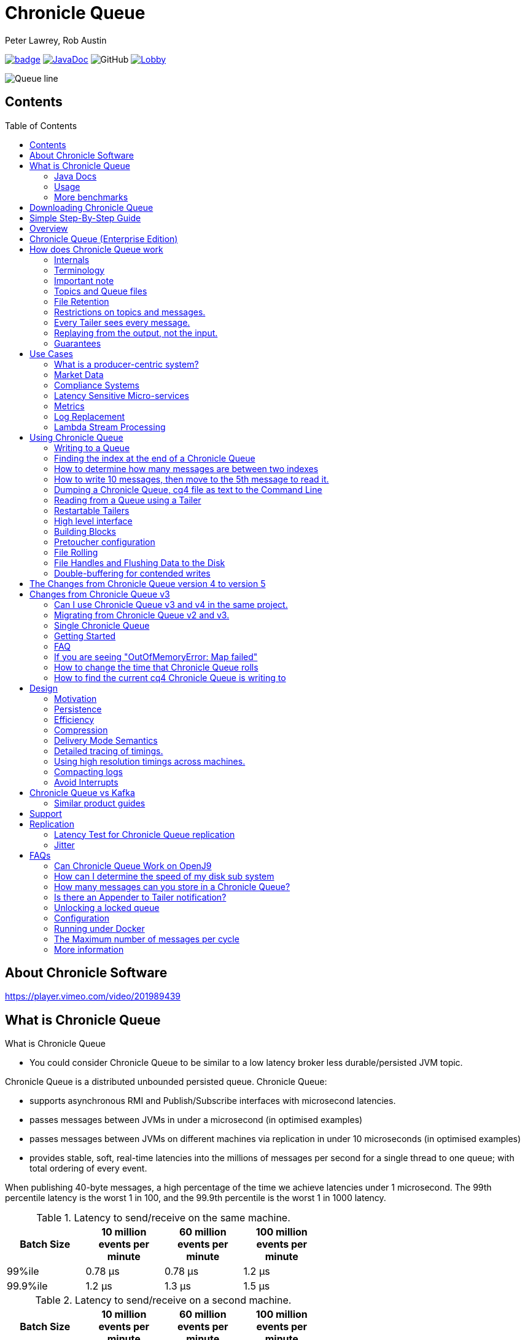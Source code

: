= Chronicle Queue
Peter Lawrey, Rob Austin
:css-signature: demo
:toc: macro

image:https://maven-badges.herokuapp.com/maven-central/net.openhft/chronicle-queue/badge.svg[caption="",link=https://maven-badges.herokuapp.com/maven-central/net.openhft/chronicle-queue]
image:https://javadoc-badge.appspot.com/net.openhft/chronicle-queue.svg?label=javadoc[JavaDoc, link=https://www.javadoc.io/doc/net.openhft/chronicle-queue]
image:https://img.shields.io/github/license/OpenHFT/Chronicle-Queue[GitHub]
image:https://img.shields.io/gitter/room/OpenHFT/Lobby.svg?style=popout[link="https://gitter.im/OpenHFT/Lobby"]
//image:https://javadoc.io/badge2/net.openhft/chronicle-queue/javadoc.svg[link="https://www.javadoc.io/doc/net.openhft/chronicle-queue/latest/index.html"]

image::docs/images/Queue_line.png[]

== Contents

toc::[]

== About Chronicle Software

https://player.vimeo.com/video/201989439

== What is Chronicle Queue

What is Chronicle Queue

* You could consider Chronicle Queue to be similar to a low latency broker less durable/persisted JVM topic.

Chronicle Queue is a distributed unbounded persisted queue.
Chronicle Queue:

* supports asynchronous RMI and Publish/Subscribe interfaces with microsecond latencies.
* passes messages between JVMs in under a microsecond (in optimised examples)
* passes messages between JVMs on different machines via replication in under 10 microseconds (in optimised examples)
* provides stable, soft, real-time latencies into the millions of messages per second for a single thread to one queue; with total ordering of every event.

When publishing 40-byte messages, a high percentage of the time we achieve latencies under 1 microsecond.
The 99th percentile latency is the worst 1 in 100, and the 99.9th percentile is the worst 1 in 1000 latency.

.Latency to send/receive on the same machine.
[width="60%",options="header"]
|=======
| Batch Size | 10 million events per minute | 60 million events per minute | 100 million events per minute
| 99%ile | 0.78 &micro;s | 0.78 &micro;s | 1.2 &micro;s
| 99.9%ile | 1.2 &micro;s | 1.3 &micro;s | 1.5 &micro;s
|=======

.Latency to send/receive on a second machine.
[width="60%",options="header"]
|=======
| Batch Size | 10 million events per minute | 60 million events per minute | 100 million events per minute
| 99%ile | 20 &micro;s | 28 &micro;s | 176 &micro;s
| 99.9%ile | 901 &micro;s | 705 &micro;s | 5,370 &micro;s
|=======

NOTE: 100 million events per minute is sending an event every 660 nanoseconds; replicated and persisted.

IMPORTANT: This performance is not achieved using a *large cluster of machines*.
This is using one thread to publish, and one thread to consume.

===  Java Docs

see https://www.javadoc.io/doc/net.openhft/chronicle-queue/latest/index.html

=== Usage

https://docs.google.com/spreadsheets/u/1/d/e/2PACX-1vTe-ijX-uRMc86pB1r-qPUIDZmzI0drPQtvUiGiU8p6WEq98HHDO47HXfV_dk_q6Tmhr1fq2pLxLkqv/pubhtml[Usage of Chronicle-Queue]

=== More benchmarks

https://vanilla-java.github.io/2016/07/09/Batching-and-Low-Latency.html[Batching and Queue Latency]

<<docs/performance.adoc#,End-to-End latency plots for various message sizes>>

== Downloading Chronicle Queue

Releases are available on Maven Central as:

[source,xml]
----
<dependency>
  <groupId>net.openhft</groupId>
  <artifactId>chronicle-queue</artifactId>
  <version><!--replace with the latest version, see below--></version>
</dependency>
----

Click here to get the http://search.maven.org/#search%7Cga%7C1%7Cg%3A%22net.openhft%22%20AND%20a%3A%22chronicle-queue%22[Latest Version Number]

Snapshots are available on https://oss.sonatype.org

https://github.com/OpenHFT/Chronicle-Queue/releases[Chronicle Queue Release Notes]

== Simple Step-By-Step Guide

see https://github.com/OpenHFT/Chronicle-Queue-Sample

== Overview

Ths project covers the Java version of Chronicle Queue.
Chronicle Queue is a persisted low-latency messaging framework for high performance and critical applications.
A {cpp} version of this project is also available and can be evaluated upon request.
If you are interested in looking at the {cpp} version please contact sales@chronicle.software.

At first glance Chronicle Queue can be seen as simply **another queue implementation**.
However, it has major design choices that should be emphasised.

Using *non-heap storage options* (`RandomAccessFile`), Chronicle Queue provides a processing environment where applications do not suffer from Garbage Collection (GC).
When implementing high-performance and memory-intensive applications (you heard the fancy term "bigdata"?) in Java, one of the biggest problems is garbage collection.

Garbage collection may slow down your critical operations non-deterministically at any time.
In order to avoid non-determinism, and escape from garbage collection delays, off-heap memory solutions are ideal.
The main idea is to manage your memory manually so it does not suffer from garbage collection.
Chronicle Queue behaves like a management interface over off-heap memory so you can build your own solutions over it.

Chronicle Queue uses `RandomAccessFiles` while managing memory and this choice brings lots of possibilities. `RandomAccessFiles` permit non-sequential, or random, access to a file's contents.
To access a file randomly, you open the file, seek a particular location, and read from or write to that file.
RandomAccessFiles can be seen as "large" C-type byte arrays that you can access at any random index "directly" using pointers.
File portions can be used as `ByteBuffers` if the portion is mapped into memory.

This memory mapped file is also used for exceptionally fast interprocess communication (IPC) without affecting your system performance.
There is no garbage collection as everything is done off-heap.

== Chronicle Queue (Enterprise Edition)

Chronicle Queue (Enterprise Edition) is a commercially supported version of our successful open source Chronicle Queue.

The open source documentation is extended by this document to describe the additional features that are available when you are licenced for Enterprise Edition.
These are:

- Encryption of message queues and messages.
For more information see <<docs/encryption.adoc#, Encryption>>.
- TCP/IP Replication between hosts to ensure real-time backup of all your queue data.
For more information see <<docs/replication.adoc#, Replication>>, the <<docs/queue-replication-message-protocol-overview.adoc#, protocol is covered here.>>
- Timezone support for daily queue rollover scheduling.
For more information see <<docs/timezone_rollover.adoc#, Timezone support>>.
- Ring Buffer support to give improved performance at high throughput on slower filesystems.
For more information see <<docs/ring_buffer.adoc#,Ring Buffer>> and also <<docs/performance.adoc#,performance>>.

In addition, you will be fully supported by our technical experts.

For more information on Chronicle Queue (Enterprise Edition), please contact mailto:sales@chronicle.software[sales@chronicle.software].

== How does Chronicle Queue work

=== Internals
Classes that reside in either of the packages 'internal', 'impl', and 'main' (the latter containing various runnable main methods) and
any sub-packages are not a part of the public API and *may become subject to change at any time for any reason*. See the respective `package-info.java` files for details.

=== Terminology

- Messages are grouped by *topics*.
A topic can contain any number of *sub-topics* which are logically stored together under the queue/topic.
- An *appender* is the source of messages.
- A *tailer* is a receiver of messages.
- *Chronicle Queue* is broker-less by default.
You can use *Chronicle Datagrid* to act as a broker for remote access.

NOTE: We deliberately avoid the term *consumer* as messages are not consumed/destroyed by reading.

At a high level:

- *appenders* write to the end of a queue.
There is no way to insert, or delete excerpts.
- *tailers* read the next available message each time they are called.

By using *Chronicle Datagrid*, a Java or C# client can publish to a *queue* to act as a *remote appender*, and you *subscribe* to a queue to act as a *remote tailer*.

=== Important note

Chronicle Queue does *not* support operating off any network file system, be it NFS, AFS, SAN-based storage or anything else.
The reason for this is those file systems do not provide all the required primitives for memory-mapped files Chronicle Queue uses.

If any networking is needed (e.g. to make the data accessible to multiple hosts), the only supported way is Chronicle Queue Replication (Enterprise feature).

=== Topics and Queue files

Each topic is a directory of queues.
There is a file for each roll cycle.
If you have a topic called `mytopic`, the layout could look like this:

[source]
----
mytopic/
    20160710.cq4
    20160711.cq4
    20160712.cq4
    20160713.cq4
----

To copy all the data for a single day (or cycle), you can copy the file for that day on to your development machine for replay testing.

=== File Retention

You can add a `StoreFileListener` to notify you when a file is added, or no longer used.
This can be used to delete files after a period of time.
However, by default, files are retained forever.
Our largest users have over 100 TB of data stored in queues.

The only thing each tailer retains is an index which is composed from:

- a cycle number.
For example, days since epoch, and
- a sequence number within that cycle.
+
In the case of a `DAILY` cycle, the sequence number is 32 bit and the `index = ((long) cycle << 32) | sequenceNumber` providing up to 4 billion entries per day.
if more messages per day are anticipated, the `XLARGE_DAILY` cycle, for example, provides up 4 trillion entries per day using a 48-bit sequence number.
+
Printing the index in hexadecimal is common in our libraries, to make it easier to see these two components.

Appenders and tailers are cheap as they don't even require a TCP connection; they are just a few Java objects.

Rather than partition the queue files across servers, we support each server, storing as much data as you have disk space.
This is much more scalable than being limited to the amount of memory space that you have.
You can buy a redundant pair of 6TB of enterprise disks very much more cheaply than 6TB of memory.

=== Restrictions on topics and messages.

Topics are limited to being strings which can be used as directory names.
Within a topic, you can have sub-topics which can be any data type that can be serialized.
Messages can be any serializable data.

Chronicle Queue supports:

- `Serializable` objects, though this is to be avoided as it is not efficient
- `Externalizable` objects is preferred if you wish to use standard Java APIs.
- `byte[]` and `String`
- `Marshallable`; a self describing message which can be written as YAML, Binary YAML, or JSON.
- `BytesMarshallable` which is low-level binary, or text encoding.

=== Every Tailer sees every message.

An abstraction can be added to filter messages, or assign messages to just one message processor.
However, in general you only need one main tailer for a topic, with possibly, some supporting tailers for monitoring etc.

As Chronicle Queue doesn't partition its topics, you get total ordering of all messages within that topic.
Across topics, there is no guarantee of ordering; if you want to replay deterministically from a system which consumes from multiple topics, we suggest replaying from that system's output.

=== Replaying from the output, not the input.

It is common practice to replay a state machine from its inputs.
To do this, there are two assumptions that you have to make; these are difficult to implement;

- you have either just one input, or you can always determine the order the inputs were consumed,
- you have not changed the software (or all the software is stored in the queue).

You can see from this that if you want to be able to upgrade your system, then you'll want to replay from the output.

Replaying from the output means that;

- you have a record of the order of the inputs that you processed
- you have a record of all the decisions your new system is committed to; even if the new code would have made different decisions.

=== Guarantees

Chronicle Queue provides the following guarantees;

- for each *appender*, messages are written in the order the appender wrote them.
Messages by different appenders are interleaved,
- for each *tailer*, it will see every message for a topic in the same order as every other tailer,
- when replicated, every replica has a copy of every message.

Replication has three modes of operation;

- replicate as soon as possible; < 1 millisecond in as many as 99.9% of cases,
- a tailer will only see messages which have been replicated,
- an appender doesn't return until a replica has acknowledged it has been received.

== Use Cases

Chronicle Queue is most often used for producer-centric systems where you need to retain a lot of data for days or years.

=== What is a producer-centric system?

Most messaging systems are consumer-centric.
Flow control is implemented to avoid the consumer ever getting overloaded; even momentarily.
A common example is a server supporting multiple GUI users.
Those users might be on different machines (OS and hardware), different qualities of network (latency and bandwidth), doing a variety of other things at different times.
For this reason it makes sense for the client consumer to tell the producer when to back off, delaying any data until the consumer is ready to take more data.

Chronicle Queue is a producer-centric solution and does everything possible to never push back on the producer, or tell it to slow down.
This makes it a powerful tool, providing a big buffer between your system, and an upstream producer over which you have little, or no, control.

=== Market Data

Market data publishers don't give you the option to push back on the producer for long; if at all.
A few of our users consume data from CME OPRA. This produces peaks of 10 million events per minute, sent as UDP packets without any retry.
If you miss, or drop a packet, then it is lost.
You have to consume and record those packets as fast as they come to you, with very little buffering in the network adapter.

For market data in particular, real time means in a *few microseconds*; it doesn't mean intra-day (during the day).

Chronicle Queue is fast and efficient, and has been used to increase the speed that data is passed between threads.
In addition, it also keeps a record of every message passed allowing you to significantly reduce the amount of logging that you need to do.

=== Compliance Systems

Compliance Systems are required by more and more systems these days.
Everyone has to have them, but no one wants to be slowed down by them.
By using Chronicle Queue to buffer data between monitored systems and the compliance system, you don't need to worry about the impact of compliance recording for your monitored systems.

Again, Chronicle Queue can support millions of events per-second, per-server, and access data which has been retained for years.

=== Latency Sensitive Micro-services

Chronicle Queue supports low latency IPC (Inter Process Communication) between JVMs on the same machine in the order of magnitude of 1 microsecond; as well as between machines with a typical latency of 10 microseconds for modest throughputs of a few hundred thousands.
Chronicle Queue supports throughputs of millions of events per second, with stable microsecond latencies.

https://vanilla-java.github.io/tag/Microservices/[Articles on the use of Chronicle Queue in Microservices]

=== Metrics

Chronicle Queue can be monitored to obtain latency, throughput, and activity metrics, in real time (that is, within microseconds of the event triggering it).

=== Log Replacement

As Chronicle Queue can be used to build state machines.
All the information about the state of those components can be reproduced externally, without direct access to the components, or to their state.
This significantly reduces the need for additional logging.

However, any logging you do need can be recorded in great detail.
This makes enabling `DEBUG` logging in production practical.
This is because the cost of logging is very low; less than 10 microseconds.
Logs can be replicated centrally for log consolidation.

Chronicle Queue is being used to store 100+ TB of data, which can be replayed from any point in time.

=== Lambda Stream Processing

Non-batching streaming components are highly performant, deterministic, and reproducible.
You can reproduce bugs which only show up after a million events played in a particular order, with accelerated realistic timings.

This makes using Stream Processing attractive for systems which need a high degree of quality outcomes.

== Using Chronicle Queue

Chronicle Queue is designed to be driven from code.You can easily add an interface which suits your needs.

NOTE: Due to fairly low-level operation, Chronicle Queue read/write operations can throw unchecked exceptions.In order to prevent thread death, it might be practical to catch `RuntimeException`s and log/analyze them as appropriate.

=== Writing to a Queue

In Chronicle Queue we refer to the act of writing your data to the Chronicle queue, as storing an excerpt.This data could be made up from any data type, including text, numbers, or serialised blobs.Ultimately, all your data, regardless of what it is, is stored as a series of bytes.

Just before storing your excerpt, Chronicle Queue reserves a 4-byte header.Chronicle Queue writes the length of your data into this header.This way, when Chronicle Queue comes to read your excerpt, it knows how long each blob of data is.We refer to this 4-byte header, along with your excerpt, as a document.So strictly speaking Chronicle Queue can be used to read and write documents.

NOTE:  Within this 4-byte header we also reserve a few bits for a number of internal operations, such as locking, to make Chronicle Queue thread-safe across both processors and threads.
The important thing to note is that because of this, you can’t strictly convert the 4 bytes to an integer to find the length of your data blob.

To write data to a Chronicle-Queue, you must first create an Appender

[source,Java]
----
try (ChronicleQueue queue = ChronicleQueue.singleBuilder(path + "/trades").build()) {
   final ExcerptAppender appender = queue.acquireAppender();
}
----

So, Chronicle Queue uses an *Appender* to write to the queue and a *Tailer* to read from the queue.Unlike other java queuing solutions, messages are not lost when they are read with a Tailer.This is covered in more detail in the section below on "Reading from a Queue".

Chronicle Queue uses the following low-level interface to write the data:

[source,Java]
----
try (final DocumentContext dc = appender.writingDocument()) {
      dc.wire().write().text(“your text data“);
}
----

The close on the try-with-resources, is the point when the length of the data is written to the header.You can also use the `DocumentContext` to find out the index that your data has just been assigned (see below).You can later use this index to move-to/look up this excerpt.Each Chronicle Queue excerpt has a unique index.

[source,Java]
----
try (final DocumentContext dc = appender.writingDocument()) {
    dc.wire().write().text(“your text data“);
    System.out.println("your data was store to index="+ dc.index());
}
----

The high-level methods below such as `writeText()` are convenience methods on calling `appender.writingDocument()`, but both approaches essentially do the same thing.The actual code of `writeText(CharSequence text)` looks like this:

[source,Java]
----
/**
 * @param text to write a message
 */
void writeText(CharSequence text) {
    try (DocumentContext dc = writingDocument()) {
        dc.wire().bytes().append8bit(text);
    }
}
----

So you have a choice of a number of high-level interfaces, down to a low-level API, to raw memory.

This is the highest-level API which hides the fact you are writing to messaging at all.The benefit is that you can swap calls to the interface with a real component, or an interface to a different protocol.

[source,Java]
----
// using the method writer interface.
RiskMonitor riskMonitor = appender.methodWriter(RiskMonitor.class);
final LocalDateTime now = LocalDateTime.now(Clock.systemUTC());
riskMonitor.trade(new TradeDetails(now, "GBPUSD", 1.3095, 10e6, Side.Buy, "peter"));
----

You can write a "self-describing message".Such messages can support schema changes.They are also easier to understand when debugging or diagnosing problems.

[source,Java]
----
// writing a self describing message
appender.writeDocument(w -> w.write("trade").marshallable(
        m -> m.write("timestamp").dateTime(now)
                .write("symbol").text("EURUSD")
                .write("price").float64(1.1101)
                .write("quantity").float64(15e6)
                .write("side").object(Side.class, Side.Sell)
                .write("trader").text("peter")));
----

You can write "raw data" which is self-describing.The types will always be correct; position is the only indication as to the meaning of those values.

[source,Java]
----
// writing just data
appender.writeDocument(w -> w
        .getValueOut().int32(0x123456)
        .getValueOut().int64(0x999000999000L)
        .getValueOut().text("Hello World"));
----

You can write "raw data" which is not self-describing.Your reader must know what this data means, and the types that were used.

[source,Java]
----
// writing raw data
appender.writeBytes(b -> b
        .writeByte((byte) 0x12)
        .writeInt(0x345678)
        .writeLong(0x999000999000L)
        .writeUtf8("Hello World"));
----

Below, the lowest level way to write data is illustrated.You get an address to raw memory and you can write whatever you want.

[source,Java]
----
// Unsafe low level
appender.writeBytes(b -> {
    long address = b.address(b.writePosition());
    Unsafe unsafe = UnsafeMemory.UNSAFE;
    unsafe.putByte(address, (byte) 0x12);
    address += 1;
    unsafe.putInt(address, 0x345678);
    address += 4;
    unsafe.putLong(address, 0x999000999000L);
    address += 8;
    byte[] bytes = "Hello World".getBytes(StandardCharsets.ISO_8859_1);
    unsafe.copyMemory(bytes, Jvm.arrayByteBaseOffset(), null, address, bytes.length);
    b.writeSkip(1 + 4 + 8 + bytes.length);
});
----

You can print the contents of the queue.You can see the first two, and last two messages store the same data.

[source,Java]
----
// dump the content of the queue
System.out.println(queue.dump());
----

prints:

[source,Yaml]
----
# position: 262568, header: 0
--- !!data #binary
trade: {
  timestamp: 2016-07-17T15:18:41.141,
  symbol: GBPUSD,
  price: 1.3095,
  quantity: 10000000.0,
  side: Buy,
  trader: peter
}
# position: 262684, header: 1
--- !!data #binary
trade: {
  timestamp: 2016-07-17T15:18:41.141,
  symbol: EURUSD,
  price: 1.1101,
  quantity: 15000000.0,
  side: Sell,
  trader: peter
}
# position: 262800, header: 2
--- !!data #binary
!int 1193046
168843764404224
Hello World
# position: 262830, header: 3
--- !!data #binary
000402b0       12 78 56 34 00 00  90 99 00 90 99 00 00 0B   ·xV4·· ········
000402c0 48 65 6C 6C 6F 20 57 6F  72 6C 64                Hello Wo rld
# position: 262859, header: 4
--- !!data #binary
000402c0                                               12                 ·
000402d0 78 56 34 00 00 90 99 00  90 99 00 00 0B 48 65 6C xV4····· ·····Hel
000402e0 6C 6F 20 57 6F 72 6C 64                          lo World
----

=== Finding the index at the end of a Chronicle Queue

Chronicle Queue appenders are thread-local.
In fact when you ask for:

```
final ExcerptAppender appender = queue.acquireAppender();
```

the `acquireAppender()` uses a thread-local pool to give you an appender which will be reused to reduce object creation.

As such, the method call to:

```
long index = appender.lastIndexAppended();
```

will only give you the last index appended by this appender; not the last index appended by any appender.

If you wish to find the index of the last record written to the queue, then you have to call:

```
queue.lastIndex()
```
Which will return the index of the last excerpt present in the queue (or -1 for an empty queue). Note that if the queue is
being written to concurrently it's possible the value may be an under-estimate, as subsequent entries may have been written
even before it was returned.

=== How to determine how many messages are between two indexes

to count the number of messages between two indexes you can use:

```
((SingleChronicleQueue)queue).countExcerpts(<firstIndex>,<lastIndex>);
```

NOTE: You should avoid calling this method on latency sensitive code, because if the indexes are in different cycles this method may have to access the .cq4 files from the file system.

for more information on this see :

```
net.openhft.chronicle.queue.impl.single.SingleChronicleQueue.countExcerpts
```

=== How to write 10 messages, then move to the 5th message to read it.

```
@Test
public void read5thMessageTest() {
    try (final ChronicleQueue queue = singleBuilder(getTmpDir()).build()) {

        final ExcerptAppender appender = queue.acquireAppender();

        int i = 0;
        for (int j = 0; j < 10; j++) {

            try (DocumentContext dc = appender.writingDocument()) {
                dc.wire().write("hello").text("world " + (i++));
                long indexWritten = dc.index();
            }
        }

        // get the current cycle
        int cycle;
        final ExcerptTailer tailer = queue.createTailer();
        try (DocumentContext documentContext = tailer.readingDocument()) {
            long index = documentContext.index();
            cycle = queue.rollCycle().toCycle(index);
        }

        long index = queue.rollCycle().toIndex(cycle, 5);
        tailer.moveToIndex(index);
        try (DocumentContext dc = tailer.readingDocument()) {
            System.out.println(dc.wire().read("hello").text());
        }
 }
}
```

=== Dumping a Chronicle Queue, cq4 file as text to the Command Line

Chronicle Queue stores its data in binary format, with a file extension of `cq4`:

```
\�@πheader∂SCQStoreÇE��»wireType∂WireTypeÊBINARYÕwritePositionèèèèß��������ƒroll∂SCQSRollÇ*���∆length¶ÄÓ6�∆format
ÎyyyyMMdd-HH≈epoch¶ÄÓ6�»indexing∂SCQSIndexingÇN��� indexCount•�ÃindexSpacingÀindex2Indexé����ß��������…lastIndexé�
���ß��������ﬂlastAcknowledgedIndexReplicatedé�����ßˇˇˇˇˇˇˇˇ»recovery∂TimedStoreRecoveryÇ���…timeStampèèèß����������������������������������������������������������������������������������������������������������������������������������������������������������������������������������������������������������������������������������������������������������������������������������������������������������������������������������������������������������������������������������������������������������������������������������������������������������������������������������������������������������������������������������������������������������������������������������������������������������������������������������������������������������������������������������������������������������������������������������������������������������������������������������������������������������������������������������������������������������������������������������������������������������������������������������������������������
```

This can often be a bit difficult to read, so it is better to dump the `cq4` files as text.
This can also help you fix your production issues, as it gives you the visibility as to what has been stored in the queue, and in what order.

The example below shows how to read a `cq4` file from the command line:

You have to use the `chronicle-queue.jar`, from any version 4.5.3 or later, and set up the dependent files in the class path.
To find out which version of jars to include please refer to the `chronicle-bom`.

Once you have the dependent jars on the class path (like below):

```
$ ls -ltr
total 9920
-rw-r--r--  1 robaustin  staff   112557 28 Jul 14:52 chronicle-queue-4.5.5.jar
-rw-r--r--  1 robaustin  staff   209268 28 Jul 14:53 chronicle-bytes-1.7.3.jar
-rw-r--r--  1 robaustin  staff   136434 28 Jul 14:56 chronicle-core-1.7.3.jar
-rw-r--r--  1 robaustin  staff    33562 28 Jul 15:03 slf4j-api-1.7.14.jar
-rw-r--r--  1 robaustin  staff   324302 28 Jul 15:04 chronicle-wire-1.7.5.jar
-rw-r--r--  1 robaustin  staff    35112 28 Jul 15:05 chronicle-threads-1.7.2.jar
-rw-r--r--  1 robaustin  staff  4198400 28 Jul 15:05 19700101-02.cq4
```

you can run, from the command line

```
$ java -cp chronicle-queue-4.5.5.jar net.openhft.chronicle.queue.DumpQueueMain 19700101-02.cq4
```

this will dump the `19700101-02.cq4` file out as text, as shown below:

alternively if you have a project pom file that includes the Chronicle-Queue artifact, you can run:

$mvn exec:java -Dexec.mainClass="net.openhft.chronicle.queue.DumpQueueMain" -Dexec.args="myqueue"

NOTE: the `myqueue` is the directory containing your .cq4 files

[source,Yaml]
----
!!meta-data #binary
header: !SCQStore {
  wireType: !WireType BINARY,
  writePosition: 0,
  roll: !SCQSRoll {
    length: !int 3600000,
    format: yyyyMMdd-HH,
    epoch: !int 3600000
  },
  indexing: !SCQSIndexing {
    indexCount: !short 4096,
    indexSpacing: 4,
    index2Index: 0,
    lastIndex: 0
  },
  lastAcknowledgedIndexReplicated: -1,
  recovery: !TimedStoreRecovery {
    timeStamp: 0
  }
}

...
# 4198044 bytes remaining

----

NOTE: The example above does not show any user data, because no user data was written to this example file.

==== ChronicleReaderMain

Another tool for logging the contents of the chronicle queue is the ChronicleReaderMain.java ( this is in the Chronicle Queue project )

This offers options such as tailing the queue ( rather like $tail -f ) using the '-f' option.

----
usage: ChronicleReaderMain
 -d <directory>       Directory containing chronicle queue files
 -e <exclude-regex>   Do not display records containing this regular
                      expression
 -f                   Tail behaviour - wait for new records to arrive
 -h                   Print this help and exit
 -i <include-regex>   Display records containing this regular expression
 -l                   Squash each output message into a single line
 -m <max-history>     Show this many records from the end of the data set
 -n <from-index>      Start reading from this index (e.g. 0x123ABE)
 -r <interface>       Use when reading from a queue generated using a MethodWriter
 -s                   Display index
 -w <wire-type>       Control output i.e. JSON
----

If you specify the classes in the example above on the class path, or create an Uber Jar using a shade plugin

you can then run the *ChronicleReaderMain* from the command line via

----
java -cp "$UBER_JAR" net.openhft.chronicle.queue.ChronicleReaderMain "$@“

----

to create a uber jar, with the shade plugin from maven:

[source,xml]
----
 <build>
    <plugins>
        <plugin>
            <groupId>org.apache.maven.plugins</groupId>
            <artifactId>maven-shade-plugin</artifactId>
            <version>3.1.1</version>
            <executions>
                <execution>
                    <phase>package</phase>
                    <goals>
                        <goal>shade</goal>
                    </goals>
                    <configuration>
                        <filters>
                            <filter>
                                <artifact>*:*</artifact>
                                <includes>
                                    <include>net/openhft/**</include>
                                    <include>software/chronicle/**</include>
                                </includes>
                            </filter>
                        </filters>
                    </configuration>
                </execution>
            </executions>
        </plugin>
    </plugins>
</build>

----

=== Reading from a Queue using a Tailer

Reading the queue follows the same pattern as writing, except there is a possibility there is not a message when you attempt to read it.

.Start Reading
[source,Java]
----
try (ChronicleQueue queue = ChronicleQueue.singleBuilder(path + "/trades").build()) {
   final ExcerptTailer tailer = queue.createTailer();
}
----

You can turn each message into a method call based on the content of the message, and have Chronicle Queue automatically deserialise the method arguments.Calling `reader.readOne()` will automatically skip over (filter out) any messages that do not match your method reader.

[source,Java]
----
// reading using method calls
RiskMonitor monitor = System.out::println;
MethodReader reader = tailer.methodReader(monitor);
// read one message
assertTrue(reader.readOne());
----

You can decode the message yourself.

NOTE: The names, type, and order of the fields doesn't have to match.

[source,Java]
----
assertTrue(tailer.readDocument(w -> w.read("trade").marshallable(
        m -> {
            LocalDateTime timestamp = m.read("timestamp").dateTime();
            String symbol = m.read("symbol").text();
            double price = m.read("price").float64();
            double quantity = m.read("quantity").float64();
            Side side = m.read("side").object(Side.class);
            String trader = m.read("trader").text();
            // do something with values.
        })));
----

You can read self-describing data values.This will check the types are correct, and convert as required.

[source,Java]
----
assertTrue(tailer.readDocument(w -> {
    ValueIn in = w.getValueIn();
    int num = in.int32();
    long num2 = in.int64();
    String text = in.text();
    // do something with values
}));
----

You can read raw data as primitives and strings.

[source,Java]
----
assertTrue(tailer.readBytes(in -> {
    int code = in.readByte();
    int num = in.readInt();
    long num2 = in.readLong();
    String text = in.readUtf8();
    assertEquals("Hello World", text);
    // do something with values
}));
----

or, you can get the underlying memory address and access the native memory.

[source,Java]
----
assertTrue(tailer.readBytes(b -> {
    long address = b.address(b.readPosition());
    Unsafe unsafe = UnsafeMemory.UNSAFE;
    int code = unsafe.getByte(address);
    address++;
    int num = unsafe.getInt(address);
    address += 4;
    long num2 = unsafe.getLong(address);
    address += 8;
    int length = unsafe.getByte(address);
    address++;
    byte[] bytes = new byte[length];
    unsafe.copyMemory(null, address, bytes, Jvm.arrayByteBaseOffset(), bytes.length);
    String text = new String(bytes, StandardCharsets.UTF_8);
    assertEquals("Hello World", text);
    // do something with values
}));

----

==== Tailers and File Handlers Clean up

Chronicle queue tailers may create file handlers, the file handlers are cleaned up whenever the associated chronicle queue's `close()` method is invoked or whenever the Jvm runs a Garbage Collection.
If you are writing your code not have GC pauses and you explicitly want to clean up the file handlers, you can call the following:

```java
((StoreTailer)tailer).releaseResources()
```

==== `ExcerptTailer.toEnd()`

In some applications, it may be necessary to start reading from the end of the queue (e.g. in a restart scenario).
For this use-case, `ExcerptTailer` provides the `toEnd()`
method.

When the tailer direction is `FORWARD` (by default, or as set by the `ExcerptTailer.direction`
method), then calling `toEnd()` will place the tailer just *after* the last existing record in the queue.
In this case, the tailer is now ready for reading any new records appended to the queue.
Until any new messages are appended to the queue, there will be no new `DocumentContext`
available for reading:

[source,java]
....
// this will be false until new messages are appended to the queue
boolean messageAvailable = tailer.toEnd().readingDocument().isPresent();
....

If it is necessary to read backwards through the queue from the end, then the tailer can be set to read backwards:

[source,java]
....
ExcerptTailer tailer = queue.createTailer();
tailer.direction(TailerDirection.BACKWARD).toEnd();
....

When reading backwards, then the `toEnd()` method will move the tailer to the last record in the queue.
If the queue is not empty, then there will be a
`DocumentContext` available for reading:

[source,java]
....
// this will be true if there is at least one message in the queue
boolean messageAvailable = tailer.toEnd().direction(TailerDirection.BACKWARD).
        readingDocument().isPresent();
....

=== Restartable Tailers

It can be useful to have a tailer which continues from where it was up to on restart of the application.

[source,Java]
----
try (ChronicleQueue cq = SingleChronicleQueueBuilder.binary(tmp).build()) {
    ExcerptTailer atailer = cq.createTailer("a");
    assertEquals("test 0", atailer.readText());
    assertEquals("test 1", atailer.readText());
    assertEquals("test 2", atailer.readText()); // <1>

    ExcerptTailer btailer = cq.createTailer("b");
    assertEquals("test 0", btailer.readText()); // <3>
}

try (ChronicleQueue cq = SingleChronicleQueueBuilder.binary(tmp).build()) {
    ExcerptTailer atailer = cq.createTailer("a");
    assertEquals("test 3", atailer.readText()); // <2>
    assertEquals("test 4", atailer.readText());
    assertEquals("test 5", atailer.readText());

    ExcerptTailer btailer = cq.createTailer("b");
    assertEquals("test 1", btailer.readText()); // <4>
}
----
<1> Tailer "a" last reads message 2
<2> Tailer "a" next reads message 3
<3> Tailer "b" last reads message 0
<4> Tailer "b" next reads message 1

This is from the `RestartableTailerTest` where there are two tailers, each with a unique name.
These tailers store their index within the Queue itself and this index is maintained as the tailer uses `toStart()`, `toEnd()`, `moveToIndex()` or reads a message.

NOTE: The `direction()` is not preserved across restarts, only the next index to be read.

NOTE: The index of a tailer is only progressed when the `DocumentContext.close()` is called.
If this is prevented by an error, the same message will be read on each restart.

=== High level interface

Chronicle v4.4+ supports the use of proxies to send and consume messages.
You start by defining an asynchronous `interface`, where all methods have:

- arguments which are only inputs
- no return value or exceptions expected.

.A simple asynchronous interface
[source,Java]
----
import net.openhft.chronicle.wire.SelfDescribingMarshallable;
interface MessageListener {
    void method1(Message1 message);

    void method2(Message2 message);
}

static class Message1 extends SelfDescribingMarshallable {
    String text;

    public Message1(String text) {
        this.text = text;
    }
}

static class Message2 extends SelfDescribingMarshallable {
    long number;

    public Message2(long number) {
        this.number = number;
    }
}
----

To write to the queue you can call a proxy which implements this interface.

[source,Java]
----
SingleChronicleQueue queue1 = ChronicleQueue.singleBuilder(path).build();

MessageListener writer1 = queue1.acquireAppender().methodWriter(MessageListener.class);

// call method on the interface to send messages
writer1.method1(new Message1("hello"));
writer1.method2(new Message2(234));
----

These calls produce messages which can be dumped as follows.

[source,yaml]
----
# position: 262568, header: 0
--- !!data #binary
method1: {
  text: hello
}
# position: 262597, header: 1
--- !!data #binary
method2: {
  number: !int 234
}
----

To read the messages, you can provide a reader which calls your implementation with the same calls that you made.

[source,Java]
----
// a proxy which print each method called on it
MessageListener processor = ObjectUtils.printAll(MessageListener.class)
// a queue reader which turns messages into method calls.
MethodReader reader1 = queue1.createTailer().methodReader(processor);

assertTrue(reader1.readOne());
assertTrue(reader1.readOne());
assertFalse(reader1.readOne());
----

Running this example prints:

[source]
----
method1 [!Message1 {
  text: hello
}
]
method2 [!Message2 {
  number: 234
}
]
----

* For more details see, https://vanilla-java.github.io/2016/03/24/Microservices-in-the-Chronicle-world-Part-2.html[Using Method Reader/Writers] and https://github.com/OpenHFT/Chronicle-Queue/blob/master/src/test/java/net/openhft/chronicle/queue/MessageReaderWriterTest.java[MessageReaderWriterTest]

=== Building Blocks

Chronicle has three main concepts:

- *Tailer*.
Sequential and random reads, forwards and backwards
+
A Tailer is an excerpt optimized for sequential reads.
- *Appender*.
Sequential writes, append to the end only
+
An Appender is something like an iterator in Chronicle environment.
You add data appending the current chronicle.
- *Excerpt*.
Excerpt is the main data container in a Chronicle queue.
+
Each Chronicle queue is composed of excerpts.
Putting data to a Chronicle queue means starting a new excerpt, writing data into it, and finishing the excerpt at the end.

=== Pretoucher configuration

`Pretoucher` is a class designed to be called from a long-lived thread. The purpose of the Pretoucher
is to accelerate writing in a queue. Upon invocation of the `execute()` method, this object will pre-touch
pages in the queue's underlying store file, so that they are resident in the page-cache (i.e. loaded from
storage) before they are required by appenders to the queue. Resources held by this object will be released when the underlying
queue is closed. Alternatively, the `shutdown()` method can be called to close the supplied queue and
release any other resources. Invocation of the `execute()` method after `shutdown()` has been called will
cause an `IllegalStateException` to be thrown.

The Pretoucher's configuration parameters (set via the system properties) are as follows:

- `SingleChronicleQueueExcerpts.earlyAcquireNextCycle` (defaults to false): Causes the Pretoucher to create the next cycle file while the queue
is still writing to the current one in order to mitigate the impact of stalls in the OS when creating new files.

*Note:* `earlyAcquireNextCycle` is off by default and if it is going to be turned on, you should very carefully
stress test before and after turning it on. Basically what you experience is related to your system.

- `SingleChronicleQueueExcerpts.pretoucherPrerollTimeMs` (defaults to 2,000 milliseconds) The pretoucher will create new cycle files
this amount of time in advanced of them being written to. Effectively moves the Pretoucher's notion
of which cycle is "current" into the future by `pretoucherPrerollTimeMs`.

- `SingleChronicleQueueExcerpts.dontWrite` (defaults to false): Tells the Pretoucher to never create cycle files that do not already
exist. As opposed to the default behaviour where if the Pretoucher runs inside a cycle where no excerpts
have been written, it will create the "current" cycle file. Obviously enabling this will prevent
`earlyAcquireNextCycle` from working.

The Pretoucher's constructor takes the following parameter:

- `queue`: The queue that this Pretoucher is assigned to.

=== File Rolling

Chronicle Queue is designed to roll its files depending on the roll cycle chosen when queue is created (see https://github.com/OpenHFT/Chronicle-Queue/blob/master/src/main/java/net/openhft/chronicle/queue/RollCycles.java[RollCycles]).
When the roll cycle reaches the point it should roll, appender will atomically writes `EOF` mark at the end of current file to indicate that no other appender should write to this file and no tailer should read further, and instead everyone should use new file.

If the process was shutdown, and restarted later when the roll cycle should be using a new file, an appender will try to locate old files and write an `EOF` mark in them to help tailers reading them.
However, tailers are robust enough to understand that the `EOF` mark should be present in the file from previous roll cycle even if it's not written, after a certain timeout.

=== File Handles and Flushing Data to the Disk

As mentioned previously Chronicle Queue stores its data off-heap in a ‘.cq4’ file.
So whenever you wish to append data to this file or read data into this file, chronicle queue will create a file handle .

Typically, Chronicle Queue will create a new ‘.cq4’ file every day.
However, this could be changed so that you can create a new file every hour, every minute or even every second.

If we create a queue file every second, we would refer to this as SECONDLY rolling.
Of course, creating a new file every second is a little extreme, but it's a good way to illustrate my following point.
When using secondly rolling, If you had written 10 seconds worth of data and then you wish to read this data, chronicle would have to scan across 10 files.
To reduce the creation of the file handles, chronicle queue cashes them lazily and when it comes to writing data to the queue files, care-full consideration must be taken when closing the files, because on most OS’s a close of the file, will force any data that has been appended to the file, to be flushed to disk, and if we are not careful this could stall your application.

=== Double-buffering for contended writes

Normally, all writes to the queue will be serialized based on the write lock acquisition.
Each time `ExcerptAppender#writingDocument()`
is called, appender tries to acquire the write lock on the queue, and if it fails to do so it blocks until write lock is unlocked, and in turn locks the queue for itself.

When double-buffering is enabled, if appender sees that the write lock is acquired upon call to `ExcerptAppender#writingDocument()` call, it returns immediately with a context pointing to the secondary buffer, and essentially defers lock acquisition until the context.close() is called (normally with try-with-resources pattern it is at the end of the try block), allowing user to go ahead writing data, and then essentially doing memcpy on the serialized data (thus reducing cost of serialization).

NOTE: During a write that is buffered, `DocumentContext.index()` will throw an `IndexNotAvailableException`. This is because it is impossible to know the index until the buffer is written back to the queue, which only happens when the `DocumentContext` is closed.

This is only useful if (majority of) the objects being written to the queue are big enough AND their marshalling is not straight-forward (e.g. BytesMarshallable's marshalling is very efficient and quick and hence double-buffering will only slow things down), and if there's a heavy contention on writes (e.g. 2 or more threads writing a lot of data to the queue at a very high rate).
Below are the benchmark results for various data sizes at the frequency of 10 KHz for a cumbersome message (see `net.openhft.chronicle.queue.bench.QueueContendedWritesJLBHBenchmark`), YMMV - always do your own benchmarks:

* 1 KB
** Double-buffer disabled:
+
----
-------------------------------- SUMMARY (Concurrent) ------------------------------------------------------------
Percentile   run1         run2         run3      % Variation
50:            90.40        90.59        91.17         0.42
90:           179.52       180.29        97.50        36.14
99:           187.33       186.69       186.82         0.05
99.7:         213.57       198.72       217.28         5.86
worst:      82345.98     73039.87     55820.29        17.06
------------------------------------------------------------------------------------------------------------------
-------------------------------- SUMMARY (Concurrent2) -----------------------------------------------------------
Percentile   run1         run2         run3      % Variation
50:           179.14       179.26       180.93         0.62
90:           183.49       183.36       185.92         0.92
99:           192.19       190.02       215.49         8.20
99.7:         240.70       228.16       258.88         8.24
worst:      82477.06     45891.58     28172.29        29.54
------------------------------------------------------------------------------------------------------------------
----

** Double-buffer enabled:
+
----
-------------------------------- SUMMARY (Concurrent) ------------------------------------------------------------
Percentile   run1         run2         run3      % Variation
50:            86.05        85.60        86.24         0.50
90:           170.18       169.79       170.30         0.20
99:           176.83       176.58       177.09         0.19
99.7:         183.36       185.92       183.49         0.88
worst:      68911.10     28368.90     28860.42         1.14
------------------------------------------------------------------------------------------------------------------
-------------------------------- SUMMARY (Concurrent2) -----------------------------------------------------------
Percentile   run1         run2         run3      % Variation
50:            86.24        85.98        86.11         0.10
90:            89.89        89.44        89.63         0.14
99:           169.66       169.79       170.05         0.10
99.7:         175.42       176.32       176.45         0.05
worst:      69042.18     28368.90     28876.80         1.18
------------------------------------------------------------------------------------------------------------------
----

* 4 KB
** Double-buffer disabled:
+
----
-------------------------------- SUMMARY (Concurrent) ------------------------------------------------------------
Percentile   run1         run2         run3      % Variation
50:           691.46       699.65       701.18         0.15
90:           717.57       722.69       721.15         0.14
99:           752.90       748.29       748.29         0.00
99.7:        1872.38      1743.36      1780.22         1.39
worst:      39731.20     43171.84     88834.05        41.35
------------------------------------------------------------------------------------------------------------------
-------------------------------- SUMMARY (Concurrent2) -----------------------------------------------------------
Percentile   run1         run2         run3      % Variation
50:           350.59       353.66       353.41         0.05
90:           691.46       701.18       697.60         0.34
99:           732.42       733.95       729.34         0.42
99.7:        1377.79      1279.49      1302.02         1.16
worst:      35504.13     42778.62     87130.11        40.87
------------------------------------------------------------------------------------------------------------------
----

** Double-buffer enabled:
+
----
-------------------------------- SUMMARY (Concurrent) ------------------------------------------------------------
Percentile   run1         run2         run3      % Variation
50:           342.40       344.96       344.45         0.10
90:           357.25       360.32       359.04         0.24
99:           688.38       691.97       691.46         0.05
99.7:        1376.77      1480.19      1383.94         4.43
worst:      71532.54      2391.04      2491.39         2.72
------------------------------------------------------------------------------------------------------------------
-------------------------------- SUMMARY (Concurrent2) -----------------------------------------------------------
Percentile   run1         run2         run3      % Variation
50:           343.68       345.47       346.24         0.15
90:           360.06       362.11       363.14         0.19
99:           694.02       698.62       699.14         0.05
99.7:        1400.32      1510.91      1435.14         3.40
worst:      71925.76     80314.37     62537.73        15.93
------------------------------------------------------------------------------------------------------------------
----

== The Changes from Chronicle Queue version 4 to version 5

In Chronicle Queue 5 tailers are now read-only, in Chronicle Queue 4 we have the concept of lazy indexing, where the appenders would not write indexes but instead the indexing was done by the tailer, or to be more precise, when lazy indexing was turned on the indexing was done by the first tailer that read the data.
Since in chronicle queue 4 tailers could do the indexing we could not rely on them to be read-only.
We decided to drop lazy indexing in chronicle queue 5. Making tailers read-only not only simplifies Chronicle Queue but also allows us to add optimisations elsewhere in the code.

The locking model of Chronicle Queue was changed, in Chronicle Queue 4 a write lock (to prevent concurrent writes to the queue) exists in the .cq4 file.
In Chronicle Queue 5 this was moved to a single file called a table store (metadata.cq4t).
This simplifies the locking code internally as only the table store file has to be inspected.

You can use Chronicle 5 to read messages written with Chronicle 4, however you should not concurrently run chronicle queue 4 and chronicle queue 5 at the same time.
In other words avoid running Chronicle Queue 4’s appenders and tailers on a queue which at the same time is also read and written to via Chronicle Queue 5.

== Changes from Chronicle Queue v3

Chronicle Queue v4 solves a number of issues that existed in Chronicle Queue v3.

- Without self-describing messages, users had to create their own functionality for dumping messages and long term storage of data.
+
With Q4 you don't have to do this, but you can if you wish to.
- Vanilla Chronicle Queue would create a file per thread.This is fine if the number of threads is controlled, however, many applications have little or no control over how many threads are used and this caused usability problems.
- The configuration for Indexed and Vanilla Chronicle was entirely in code so the reader had to have the same configuration as the writers and it wasn't always clear what that was.
- There was no way for the producer to know how much data had been replicated to the a second machine.The only work around was to replicate data back to the producers.
- You needed to specify the size of data to reserve before you started to write your message.
- You needed to do your own locking for the appender when using Indexed Chronicle.

=== Can I use Chronicle Queue v3 and v4 in the same project.

Yes.
They use different packages.
Chronicle Queue v4 is a complete re-write so there is no problem using it at the same time as Chronicle Queue v3. The format of how the data is stored is slightly different, so they are are not interoperable on the same queue data file.

=== Migrating from Chronicle Queue v2 and v3.

In Chronicle Queue v3, everything was in terms of bytes, not wire.
There are two ways to use byte in Chronicle Queue v4. You can use the `writeBytes` and `readBytes` methods, or you can get the `bytes()` from the wire.
For example:

.Writing and reading bytes using a lambda
[source,Java]
----
appender.writeBytes(b -> b.writeInt(1234).writeDouble(1.111));

boolean present = tailer.readBytes(b -> process(b.readInt(), b.readDouble()));
----

.Writing to a queue without using a lambda
[source,Java]
----
try (DocumentContext dc = appender.writingDocument()) {
    Bytes bytes = dc.wire().bytes();
    // write to bytes
}

try (DocumentContext dc = tailer.readingDocument()) {
    if (dc.isPresent()) {
        Bytes bytes = dc.wire().bytes();
        // read from bytes
    }
}
----

=== Single Chronicle Queue

This queue is a designed to support:

- rolling files on a daily, weekly or hourly basis,

- concurrent writers on the same machine,

- concurrent readers on the same machine or across multiple machines via TCP replication (With Chronicle Queue Enterprise),

- zero copy serialization and deserialization,

- millions of writes/reads per second on commodity hardware.
+
Approximately 5 million messages/second for 96-byte messages on a i7-4790 processor.

The directory structure is as follows:

[source]
----
base-directory /
   {cycle-name}.cq4       - The default format is yyyyMMdd for daily rolling.
----

The format consists of size-prefixed bytes which are formatted using `BinaryWire` or `TextWire`.
The `ChronicleQueue.dump()` method can be used to dump the raw contents as a string.

=== Getting Started

==== Chronicle Construction

Creating an instance of Chronicle Queue is a little more complex than just calling a constructor.

To create an instance you have to use the `ChronicleQueueBuilder`.

[source,Java]
----
String basePath = OS.getTarget() + "/getting-started"
ChronicleQueue queue = SingleChronicleQueueBuilder.single(basePath).build();
----

In this example we have created an `IndexedChronicle` which creates two `RandomAccessFiles`; one for indexes, and one for data having names relatively:

[source]
----
${java.io.tmpdir}/getting-started/{today}.cq4
----

==== Writing

[source,Java]
----
// Obtain an ExcerptAppender
ExcerptAppender appender = queue.acquireAppender();

// write - {msg: TestMessage}
appender.writeDocument(w -> w.write("msg").text("TestMessage"));

// write - TestMessage
appender.writeText("TestMessage");
----

==== Reading

[source,Java]
----
ExcerptTailer tailer = queue.createTailer();

tailer.readDocument(w -> System.out.println("msg: " + w.read(()->"msg").text()));

assertEquals("TestMessage", tailer.readText());
----

==== Cleanup

Chronicle Queue stores its data off-heap, and it is recommended that you call `close()` once you have finished working with Chronicle Queue, to free resources,

NOTE: No data will be lost if you do not do this.
This is only to clean up resources that were used.

[source,Java]
----
queue.close();
----

==== Putting it all together

[source,Java]
----
try (ChronicleQueue queue = SingleChronicleQueueBuilder.single("queue-dir").build()) {
    // Obtain an ExcerptAppender
    ExcerptAppender appender = queue.acquireAppender();

    // write - {msg: TestMessage}
    appender.writeDocument(w -> w.write("msg").text("TestMessage"));

    // write - TestMessage
    appender.writeText("TestMessage");

    ExcerptTailer tailer = queue.createTailer();

    tailer.readDocument(w -> System.out.println("msg: " + w.read(()->"msg").text()));

    assertEquals("TestMessage", tailer.readText());
}
----

=== FAQ

=== If you are seeing "OutOfMemoryError: Map failed"

[source,Java]
----
Caused by: java.lang.OutOfMemoryError: Map failed
            at sun.nio.ch.FileChannelImpl.map0(Native Method)
            at sun.reflect.NativeMethodAccessorImpl.invoke0(Native Method)
            at sun.reflect.NativeMethodAccessorImpl.invoke(NativeMethodAccessorImpl.java:62)
            at sun.reflect.DelegatingMethodAccessorImpl.invoke(DelegatingMethodAccessorImpl.java:43)
            at java.lang.reflect.Method.invoke(Method.java:497)
            at net.openhft.chronicle.core.OS.map0(OS.java:292)
            at net.openhft.chronicle.core.OS.map(OS.java:280)
            ... 54 more
----

The problem is that it is running out of virtual memory, you are more likely to see this if you are running a 32-Bit JVM on 64-bit.
One work around is to use a 64-bit JVM.

=== How to change the time that Chronicle Queue rolls

The time Chronicle Queue rolls, is based on the UTC time, it uses `System.currentTimeMillis()`.

When using daily-rolling, Chronicle Queue will roll at midnight UTC. If you wish to change the time it rolls, you have to change Chronicle Queue's `epoch()` time.
This time is a milliseconds offset, in other words, if you set the `epoch` to be `epoch(1)` then chronicle will roll at 1 millisecond past midnight.

[source,Java]
----
Path path = Files.createTempDirectory("rollCycleTest");
SingleChronicleQueue queue = ChronicleQueue.singleBuilder(path).epoch(0).build();
----

We do not recommend that you change the `epoch()` on an existing system, which already has `.cq4` files created, using a different `epoch()` setting.

If you were to set :

[source,Java]
----
.epoch(System.currentTimeMillis()
----

This would make the current time the roll time, and the cycle numbers would start from zero.

=== How to find the current cq4 Chronicle Queue is writing to

[source,Java]
----
WireStore wireStore = queue.storeForCycle(queue.cycle(), 0, false);
System.out.println(wireStore.file().getAbsolutePath());
----

==== Do we have to use Wire, can we use Bytes?

You can access the bytes in wire as follows:

.Writing to Bytes
[source,Java]
----
try (DocumentContext dc = appender.writingDocument()) {
    Wire wire = dc.wire();
    Bytes bytes = wire.bytes();
    // write to bytes
}
----

.Reading from Bytes
[source,Java]
----
try (DocumentContext dc = tailer.readingDocument()) {
    Wire wire = dc.wire();
    Bytes bytes = wire.bytes();
    // read from the bytes
}
----

.Checking that you have data
You can use `isPresent()` to check that there is data to read.
[source,Java]

----
try (DocumentContext dc = tailer.readingDocument()) {
    if(!dc.isPresent()) // this will tell you if there is any data  to read
        return;
    Bytes bytes = dc.wire().bytes();
    // read from the bytes
}
----

==== Is there a lower level interface?

You can access native memory:

.Writing to native memory
[source,Java]
----
try (DocumentContext dc = appender.writingDocument()) {
    Wire wire = dc.wire();
    Bytes bytes = wire.bytes();
    long address = bytes.address(bytes.readPosition());
    // write to native memory
    bytes.writeSkip(lengthActuallyWritten);
}
----

.Reading from native memory
[source,Java]
----
try (DocumentContext dc = appender.writingDocument()) {
    Wire wire = dc.wire();
    Bytes bytes = wire.bytes();
    long address = bytes.address(bytes.readPosition());
    long length = bytes.readRemaining();
    // read from native memory
}
----

==== Padding added to the end of Excerpts

If you are writing bytes to a Chronicle-Queue you will find that it occasionally adds padding to the end of each message.
This is to ensure that each message starts on a 4-byte boundary which is a requirement for ARM architectures. NOTE: Intel requires that messages don’t straggle 64-byte cash lines.
but aligning to 4 bytes also ensures 64-byte alignment and allows your Chronicle Queues to be shared between various different platforms.

For Chronicle Queue, the 4-byte alignment is now enforced, so there is now, no way to turn this feature on or off.
This behaviour was changed on 21 April 2020 as part of https://github.com/OpenHFT/Chronicle-Queue/issues/656

==== Ensure long Running tasks are not performed with a writingDocument()

The `writingDocument()` should be performed as quickly as possible because a write lock is held until the `DocumentContext` is closed by the try-with-resources.
This blocks other appenders and tailers.
More dangerously, if something keeps the thread busy long enough(more than recovery timeout, which is 20 seconds by default) between call to `appender.writingDocument()` and code that actually writes something into bytes, it can cause recovery to kick in from other appenders (potentially in other process), which will rewrite message header, and if your thread subsequently continues writing its own message it the will corrupt queue file.

[source,Java]
----
try (DocumentContext dc = appender.writingDocument()) {
  // this should be performed as quickly as possible because a write lock is held until the
  // DocumentContext is closed by the try-with-resources,  this blocks other appenders and tailers.
}
----

==== Exceptions thrown with a writingDocument()

If an exception is thrown while you are holding the `writingDocument()`, then the `close()` method will be called on the
`DocumentContext` which will release the lock, set the length in the header, and allow writing to continue.
If the exception was thrown halfway through writing your data, then you will end up with your data half-written in the chronicle queue.
If there is a possibility of an exception during writing, you should use something like the below.
This calls the `DocumentContext.rollbackOnClose()` method to tell the `DocumentContext` to rollback the data.

[source,Java]
----
@NotNull DocumentContext dc = writingDocument();
try {
    // perform the write which may throw
} catch (Throwable t) {
    dc.rollbackOnClose();
    throw Jvm.rethrow(t);
} finally {
    dc.close();
}
----

==== How to Shutdown

You should try to avoid abruptly killing Chronicle Queue, especially if its in the middle of writing a message.

[source,Java]
----
try (DocumentContext dc = appender.writingDocument()) {
    // killing chronicle queue here will leave the file in a locked state
}
----

If you kill Chronicle Queue when its half way through writing a document, this can leave your Chronicle Queue in a locked state, which could later prevent other appenders from writing to the queue file.

Although we do not recommend that you `$kill -9` your process, in the event that your process abruptly terminates we have added recovery code that should recover from this situation.

== Design

=== Motivation

Chronicle Queue is designed to be a "record everything store" which can read with microsecond real-time latency.
This supports even the most demanding High Frequency Trading systems.
However, it can be used in any application where the recording of information is a concern.

Chronicle Queue is designed to support reliable replication with notification to either the appender or a tailer, when a message has been successfully replicated.

=== Persistence

Chronicle Queue assumes disk space is cheap compared with memory.
Chronicle Queue makes full use of the disk space you have, and so you are not limited by the main memory of your machine.
If you use spinning HDD, you can store many TBs of disk space for little cost.

The only extra software that Chronicle Queue needs to run is the operating system.
It doesn't have a broker; instead it uses your operating system to do all the work.
If your application dies, the operating system keeps running for seconds longer, so no data is lost; even without replication.

As Chronicle Queue stores all saved data in memory-mapped files, this has a trivial on-heap overhead, even if you have over 100 TB of data.

=== Efficiency

Chronicle put significant effort into achieving very low latency.

In other products which focus on support of web applications, latencies of less than 40 milliseconds are fine as they are faster than you can see; for example, the frame rate of cinema is 24 Hz, or about 40 ms.

Chronicle Queue aims to achieve latencies of under 40 microseconds for 99% to 99.99% of the time.
Using Chronicle Queue without replication, we support applications with latencies below 40 microseconds end-to-end across multiple services.
Often the 99% latency of Chronicle Queue is entirely dependant on the choice of operating system and hard disk sub-system.

=== Compression

Replication for Chronicle Queue supports Chronicle Wire Enterprise.
This supports a real-time compression which calculates the deltas for individual objects, as they are written.
This can reduce the size of messages by a factor of 10, or better, without the need for batching; that is, without introducing significant latency.

Chronicle Queue also supports LZW, Snappy, and GZIP compression.
These formats however add significant latency.
These are only useful if you have strict limitations on network bandwidth.

=== Delivery Mode Semantics

Chronicle Queue supports a number of semantics.

- Every message is replayed on restart.
- Only new messages are played on restart.
- Restart from any known point using the index of the entry.
- Replay only the messages you have missed.
This is supported directly using the methodReader/methodWriter builders.

=== Detailed tracing of timings.

Chronicle Queue supports explicit, or implicit, nanosecond resolution timing for messages as they pass end-to-end over across your system.
We support using nano-time across machines, without the need for specialist hardware.

.Enabling high resolution timings
[source,Java]
----
SidedMarketDataListener combiner = out.acquireAppender()
        .methodWriterBuilder(SidedMarketDataListener.class)
        .recordHistory(true)
        .get();

combiner.onSidedPrice(new SidedPrice("EURUSD1", 123456789000L, Side.Sell, 1.1172, 2e6));
----

A timestamp is added for each read and write as it passes from service to service.

.Downstream message triggered by the event above
[source,Yaml]
----
--- !!data #binary
history: {
  sources: [
    1,
    0x426700000000 # <4>
  ]
  timings: [
    1394278797664704, # <1>
    1394278822632044, # <2>
    1394278824073475  # <3>
  ]
}
onTopOfBookPrice: {
  symbol: EURUSD1,
  timestamp: 123456789000,
  buyPrice: NaN,
  buyQuantity: 0,
  sellPrice: 1.1172,
  sellQuantity: 2000000.0
}
----
<1> First write
<2> First read
<3> Write of the result of the read.
<4> What triggered this event.

=== Using high resolution timings across machines.

On most systems `System.nanoTime()` is roughly the number of nanoseconds since the system last rebooted (although different JVMs may behave differently).
This is the same across JVMs on the same machine, but wildly different between machines.
The absolute difference when it comes to machines is meaningless.
However, the information can be used to detect outliers; you can't determine what the best latency is, but you can determine how far off the best latencies you are.
This is useful if you are focusing on the 99th percentile latencies.
We have a class called `RunningMinimum` to obtain timings from different machines, while compensating for a drift in the `nanoTime` between machines.
The more often you take measurements, the more accurate this running minimum is.

=== Compacting logs

Chronicle Queue manages storage by cycle.
You can add a `StoreFileListener` which will notify you when a file is added, and when it is no longer retained.
You can move, compress, or delete all the messages for a day, at once.
NOTE : Unfortunately on Windows, if an IO operation is interrupted, it can close the underlying FileChannel.

=== Avoid Interrupts

Due to performance reasons, we have removed checking for interrupts in the chronicle queue code.
Because of this, we recommend that you avoid using chronicle queue with code that generates interrupts.
If you can not avoid generating interrupts then we suggest that you create a separate instance of chronicle-queue per thread.

== Chronicle Queue vs Kafka

Chronicle Queue is designed to out-perform its rivals such as Kafka.

Chronicle Queue supports over an order-of-magnitude of greater throughput, together with an order-of-magnitude of lower latency, than Apache Kafka.
While Kafka is faster than many of the alternatives, it doesn't match Chronicle Queue's ability to support throughputs of over a million events per second, while simultaneously achieving latencies of 1 to 20 microseconds.

Chronicle Queue handles more volume from a single thread to a single partition.
This avoids the need for the complexity, and the downsides, of having partitions.

NOTE: Chronicle Datagrid does support partitioning of queues across machines, though not the partitioning of a single queue.

Kafka uses an intermediate broker to use the operating system's file system and cache, while Chronicle Queue directly uses the operating system's file system and cache.

=== Similar product guides

http://kafka.apache.org/documentation.html[Kafka Documentation]

==  Support

* https://github.com/OpenHFT/Chronicle-Queue/blob/master/docs/FAQ.adoc[Chronicle FAQ]
* http://stackoverflow.com/tags/chronicle/info[Chronicle support on StackOverflow]
* https://groups.google.com/forum/?hl=en-GB#!forum/java-chronicle[Chronicle support on Google Groups]
* https://higherfrequencytrading.atlassian.net/browse/CHRON[Development Tasks - JIRA]

== Replication

Chronicle Queue Enterprise supports TCP and UDP replication.

Replication between hosts ensures real-time backup of all your queue data.
For more information see <<docs/replication.adoc#, Replication>>, the <<docs/queue-replication-message-protocol-overview.adoc#, protocol is covered here.>>

image::https://raw.githubusercontent.com/OpenHFT/Chronicle-Queue/master/docs/images/queue-replication.png[]

=== Latency Test for Chronicle Queue replication

The following charts show how long it takes to:

- write a 40 byte message to a Chronicle Queue
- have the write replicated over TCP
- have the second copy acknowledge receipt of the message
- have a thread read the acknowledged message

The test was run for ten minutes, and the distribution of latencies plotted.

image:https://vanilla-java.github.io/images/Latency-to-993.png[]

NOTE: There is a step in latency at around 10 million message per second; it jumps as the messages start to batch.
At rates below this, each message can be sent individually.

The 99.99 percentile and above are believed to be delays in passing the message over TCP. Further research is needed to prove this.
These delays are similar, regardless of the throughput.

The 99.9 percentile and 99.93 percentile are a function of how quickly the system can recover after a delay.
The higher the throughput, the less headroom the system has to recover from a delay.

image:https://vanilla-java.github.io/images/Latency-from-993.png[]

=== Jitter

If you wish to tune your code for ultra-low latency, you could take a similar approach to our `QueueReadJitterMain`

[source,java]
----
net.openhft.chronicle.queue.jitter.QueueReadJitterMain
----

This code can be considered as a basic stack sampler profiler.
This is assuming you base your code on the `net.openhft.chronicle.core.threads.EventLoop`, you can periodically sample the stacks to find a stall.
It is recommended to not reduce the sample rate below 50 microseconds as this will produce too much noise

It is likely to give you finer granularity than a typical profiler.
As it is based on a statistical approach of where the stalls are, it takes many samples, to see which code has the highest grouping ( in other words the highest stalls ) and will output a trace that looks like the following :

[console,java]
----
28	at java.util.concurrent.ConcurrentHashMap.putVal(ConcurrentHashMap.java:1012)
	at java.util.concurrent.ConcurrentHashMap.put(ConcurrentHashMap.java:1006)
	at net.openhft.chronicle.core.util.WeakReferenceCleaner.newCleaner(WeakReferenceCleaner.java:43)
	at net.openhft.chronicle.bytes.NativeBytesStore.<init>(NativeBytesStore.java:90)
	at net.openhft.chronicle.bytes.MappedBytesStore.<init>(MappedBytesStore.java:31)
	at net.openhft.chronicle.bytes.MappedFile$$Lambda$4/1732398722.create(Unknown Source)
	at net.openhft.chronicle.bytes.MappedFile.acquireByteStore(MappedFile.java:297)
	at net.openhft.chronicle.bytes.MappedFile.acquireByteStore(MappedFile.java:246)

25	at net.openhft.chronicle.queue.jitter.QueueWriteJitterMain.lambda$main$1(QueueWriteJitterMain.java:58)
	at net.openhft.chronicle.queue.jitter.QueueWriteJitterMain$$Lambda$11/967627249.run(Unknown Source)
	at java.lang.Thread.run(Thread.java:748)

21	at java.util.concurrent.ConcurrentHashMap.putVal(ConcurrentHashMap.java:1027)
	at java.util.concurrent.ConcurrentHashMap.put(ConcurrentHashMap.java:1006)
	at net.openhft.chronicle.core.util.WeakReferenceCleaner.newCleaner(WeakReferenceCleaner.java:43)
	at net.openhft.chronicle.bytes.NativeBytesStore.<init>(NativeBytesStore.java:90)
	at net.openhft.chronicle.bytes.MappedBytesStore.<init>(MappedBytesStore.java:31)
	at net.openhft.chronicle.bytes.MappedFile$$Lambda$4/1732398722.create(Unknown Source)
	at net.openhft.chronicle.bytes.MappedFile.acquireByteStore(MappedFile.java:297)
	at net.openhft.chronicle.bytes.MappedFile.acquireByteStore(MappedFile.java:246)

14	at net.openhft.chronicle.queue.jitter.QueueWriteJitterMain.lambda$main$1(QueueWriteJitterMain.java:54)
	at net.openhft.chronicle.queue.jitter.QueueWriteJitterMain$$Lambda$11/967627249.run(Unknown Source)
	at java.lang.Thread.run(Thread.java:748)

----

from this, we can see that most of the samples (on this occasion 28 of them ) were captured in `ConcurrentHashMap.putVal()` if we wish to get finer grain granularity,

we will often add a `net.openhft.chronicle.core.Jvm.safepoint` into the code because thread dumps are only reported at safe-points.

==== Summary

In the test described above, the typical latency varied between 14 and 40 microseconds.
The 99 percentile varied between 17 and 56 microseconds depending on the throughput being tested.
Notably, the 99.93% latency varied between 21 microseconds and 41 milliseconds, a factor of 2000.

.Possible throughput results depending on acceptable latencies
|===
| Acceptable Latency | Throughput
| < 30 microseconds 99.3% of the time | 7 million message per second
| < 20 microseconds 99.9% of the time | 20 million messages per second
| < 1 milliseconds 99.9% of the time | 50 million messages per second
| < 60 microseconds 99.3% of the time | 80 million message per second
|===

== FAQs

=== Can Chronicle Queue Work on OpenJ9

The byte[] methods on StringUtils are designed to work only on those Java 9+ VMs that have the compact strings feature enabled, but not on ones that have non-compact strings.
This is not specific to OpenJ9, and HotSpot should fail with Java9 (but it doesn't because compact strings are enabled by default).

Conversely, OpenJ9 should be able to run Chronicle Queue with compact strings.
We can confirm ( with limited testing ) that Chronicle Queue is able to work on OpenJ9 VM with the -XX:+CompactStrings option enabled.

In summary, Chronicle Queue can be considered compatible with OpenJ9, provided the -XX:+CompactStrings option is used.

OpenJ9 version 0.12.1 and earlier requires the file descriptor limit to be manually adjusted to a higher value - for example, using the command `ulimit -Sn 500`.

=== How can I determine the speed of my disk sub system

[source,ssh]
----
$ for i in 0 1 2 3 4 5 6 7 8 9; do dd bs=65536 count=163840 if=/dev/zero of=deleteme$i ; done

163840+0 records in
163840+0 records out
10737418240 bytes (11 GB) copied, 5.60293 s, 1.9 GB/s

163840+0 records in
163840+0 records out
10737418240 bytes (11 GB) copied, 6.08841 s, 1.8 GB/s

163840+0 records in
163840+0 records out
10737418240 bytes (11 GB) copied, 5.64981 s, 1.9 GB/s

163840+0 records in
163840+0 records out
10737418240 bytes (11 GB) copied, 5.77591 s, 1.9 GB/s

163840+0 records in
163840+0 records out
10737418240 bytes (11 GB) copied, 5.59537 s, 1.9 GB/s

163840+0 records in
163840+0 records out
10737418240 bytes (11 GB) copied, 5.74398 s, 1.9 GB/s

163840+0 records in
163840+0 records out
10737418240 bytes (11 GB) copied, 8.24996 s, 1.3 GB/s

163840+0 records in
163840+0 records out
10737418240 bytes (11 GB) copied, 11.1431 s, 964 MB/s

163840+0 records in
163840+0 records out
10737418240 bytes (11 GB) copied, 12.2505 s, 876 MB/s

163840+0 records in
163840+0 records out
10737418240 bytes (11 GB) copied, 12.7551 s, 842 MB/s
----

=== How many messages can you store in a Chronicle Queue?

The number of messages that you can store depends on the roll-cycle; the roll-cycle determines how often you create a new Chronicle Queue data file.
Most people use a new file each day and we call this daily-rolling.
The Chronicle index is a unique index that is given to each message.
You can use the index to retrieve any message that you have stored.

When using daily-rolling, each message stored to the Chronicle queue will increase the index by 1. The high bytes in the 64-bit index are used to store the cycle number, and the low bits to store the sequence number.

The index is broken down into two numbers:

* *cycle number* - When using daily-rolling, the first file from epoch has cycle number of 1, and the next day it will have a cycle number of 2, and so on
* *message sequence number* - Within a cycle, when using daily-rolling, the first message of each day will have a message sequence number of 1, and the next message within that day have a message sequence number of 2, and so on

Different roll-cycles have a difference balance between how many bits are allocated to the message sequence number, and how many of the remaining bits are allocated to the cycle number.
In other words, different roll-cycles allow us to trade off the maximum number of cycles, for the maximum number of messages within the cycle.

With daily-rolling we use:

* a 32-bit message sequence number - which gives us *4 billion messages per day*, and
* a 31-bit cycle number (reserving the high bit for the sign ) - allows us to store messages up to the year *5,881,421*.
With hourly rolling we can store messages up to the year 246,947.

If you have more than 4 billion messages per cycle you can increase the number of bits used for cycles and thus the number of messages per cycle, though reducing the number of cycles.

For example, you may have up to 1 trillion messages per day and you need 23-bit cycles to allow for up to the year 24,936. If we had rolled every second with 32-bit 4 bn messages per second, we would be running out in about a decade.
With hourly and daily-rolling it's pretty limitless.

Also, by changing the `epoch`, you can extend the dates further, shifting the limit between the first and last cycle to 31-bits or 23-bits.

=== Is there an Appender to Tailer notification?

Not implicitly.
We didn't want to assume whether the appenders or tailers:

- were running at the same time
- were in the same process
- wanted to block on the queue for either writing or reading.

If both the appender and tailer are in the same process, the tailer can use a pauser when not busy.

.Call the reader, and pause if no messages.
[source,java]
----
pauser = balanced ? Pauser.balanced() : Pauser.millis(1, 10);
while (!closed) {
    if (reader.readOne())
        pauser.reset();
    else
        pauser.pause();
}
----

In another thread you can wake the reader with:

[source,Java]
----
pauser.unpause();
----

=== Unlocking a locked queue

To unlock a locked chronicle queue (perhaps an appending process has been abruptly killed), the
`net.openhft.chronicle.queue.QueueUnlockMain` utility will accomplish this. There is also a script `unlock_queue.sh` to call this.

=== Configuration

Chronicle Queue (CQ) can be configured via a number of methods on the `SingleChronicleQueueBuilder` class.

==== RollCycle

One such piece of configuration is the `RollCycle` that determines the rate at which CQ will roll the underlying queue files.
For instance, using the following code snippet will result in the queue files being rolled (i.e. a new file created) every hour:

[source,java]
----
ChronicleQueue.singleBuilder(queuePath).rollCycle(RollCycles.HOURLY).build()
----

Once a queue's roll-cycle has been set, it cannot be changed at a later date.
More formally, after the first append has been made to a Chronicle Queue, any further instances of `SingleChronicleQueue`
configured to use the same path _must_ be configured to use the same roll-cycle.

This check is enforced by `SingleChronicleQueueBuilder`, so the following code causes an exception to be thrown:

[source,java]
----
final Path queueDir = Paths.get("/data/queue/my-queue");
try (ChronicleQueue queue = ChronicleQueue.singleBuilder(queueDir).rollCycle(SECONDLY).build()) {
    // this append call will 'lock' the queue to use the SECONDLY roll-cycle
    try (DocumentContext documentContext = queue.acquireAppender().writingDocument()) {
        documentContext.wire().write("somekey").text("somevalue");
    }
}

// this call will fail since we are trying to create a new queue,
// at the same location, with a different roll-cycle
try (ChronicleQueue recreated = ChronicleQueue.singleBuilder(queueDir).rollCycle(HOURLY).build()) {

}
----

In the case where a Chronicle Queue instance is created _before_ any appends have been made, and there is a subsequent append operation with a _different_ roll-cycle, then the roll-cycle will be updated to match the persisted roll-cycle.
In this case, a warning log message will be printed in order to notify the library user of the situation:

[source,java]
----
// creates a queue with roll-cycle MINUTELY
try (ChronicleQueue minuteRollCycleQueue = ChronicleQueue.singleBuilder(queueDir).rollCycle(MINUTELY).build()) {
    // creates a queue with roll-cycle HOURLY - valid since no appends have yet been made
    try (ChronicleQueue hourlyRollCycleQueue = ChronicleQueue.singleBuilder(queueDir).rollCycle(HOURLY).build()) {
        // append using the HOURLY roll-cycle
        try (DocumentContext documentContext = hourlyRollCycleQueue.acquireAppender().writingDocument()) {
            documentContext.wire().write("somekey").text("somevalue");
        }
    }
    // now try to append using the queue configured with roll-cycle MINUTELY
    try (DocumentContext documentContext2 = minuteRollCycleQueue.acquireAppender().writingDocument()) {
        documentContext2.wire().write("otherkey").text("othervalue");
    }
}
----

console output:

[source]
----
[main] WARN SingleChronicleQueueBuilder - Overriding roll cycle from HOURLY to MINUTELY.
----

==== WireType

It's possible to configure how Chronicle Queue will store the data:

[source,java]
----
ChronicleQueue.singleBuilder(queuePath)
SingleChronicleQueueBuilder.fieldlessBinary(queuePath)
SingleChronicleQueueBuilder.defaultZeroBinary(queuePath)
SingleChronicleQueueBuilder.deltaBinary(queuePath)
----

Although it's possible to explicitly provide WireType when creating a builder, it is discouraged as not all wire types are supported by Chronicle Queue as of yet:

[source,java]
----
SingleChronicleQueueBuilder.builder(queuePath, wireType)
----

In particular, the following wire types are not supported:

- TEXT (and essentially all based on text, including JSON and CSV)
- RAW
- READ_ANY

==== Other Configuration

[qanda]
Block Size::
When the queue is read/written, it maps part of the file currently being read/written to a memory segment (block).
This parameter controls the size of a memory mapping chunk.
Index Spacing::
The space between excerpts that are explicitly indexed.
A higher number means higher sequential write performance but slower random access read.
The sequential read performance is not affected by this property.
For example, the following default index spacing can be returned:
- 16 (MINUTELY)
- 64 (DAILY)
Index Count::
the size of each index array, as well as the total number of index arrays per queue file.
+
[NOTE]
indexCount^2^ is the maximum number of indexed queue entries.
Buffer Mode::
- `None` - The default (and the only one available for open source users), no buffering; - `Copy` - used in conjunction with encryption; - `Asynchronous` - use ring-buffer when reading and/or writing, provided by Chronicle Ring Enterprise product Buffer Capacity::
Ring buffer capacity when using `bufferMode: Asynchronous`

=== Running under Docker
If you are running Chronicle Queue or Chronicle Queue Enterprise under Docker, the best
practice is to use the following command:

[source,text]
----
--ipc=host
----
This feature lets processes running on a host computer communicate with each other
immediately, therefore the latency associated with network or pipe-based IPC does not degrade
the Chronicle Queue (Enterprise) performance.

=== The Maximum number of messages per cycle

|===
| RollCycle Name | Max Number of messages in each cycle in Decimal | Max Number of messages in each cycle in Hexadecimal | maximum messages per seconds over the length of the cycle  ( on average )

| FIVE_MINUTELY | 1,073,741,824| 0x40000000 | 3,579,139
| TEN_MINUTELY | 1,073,741,824| 0x40000000 | 1,789,569
| TWENTY_MINUTELY | 1,073,741,824| 0x40000000 | 1,491,308
| HALF_HOURLY | 1,073,741,824| 0x40000000 | 596,523
| FAST_HOURLY | 4,294,967,295| 0xffffffff | 1,193,046
| TWO_HOURLY | 4,294,967,295| 0xffffffff | 596,523
| FOUR_HOURLY | 4,294,967,295| 0xffffffff | 298,261
| SIX_HOURLY | 4,294,967,295| 0xffffffff | 198,841
| FAST_DAILY | 4,294,967,295| 0xffffffff | 49,710
| MINUTELY | 67,108,864| 0x4000000 | 1,118,481
| HOURLY | 268,435,456| 0x10000000 | 74,565
| DAILY | 4,294,967,295| 0xffffffff | 49,710
| LARGE_HOURLY | 4,294,967,295| 0xffffffff | 49,710
| LARGE_DAILY | 137,438,953,471| 0x1fffffffff | 1,590,728
| XLARGE_DAILY | 4,398,046,511,103| 0x3ffffffffff | 50,903,316
| HUGE_DAILY | 281,474,976,710,655| 0xffffffffffff | 3,257,812,230
| SMALL_DAILY | 536,870,912| 0x20000000 | 6,213
| LARGE_HOURLY_SPARSE | 17,179,869,183| 0x3ffffffff | 4,772,185
| LARGE_HOURLY_XSPARSE | 4,398,046,511,103| 0x3ffffffffff | 1,221,679,586
| HUGE_DAILY_XSPARSE | 281,474,976,710,655| 0xffffffffffff | 78,187,493,530
| TEST_SECONDLY | 4,294,967,295| 0xffffffff | 4,294,967,295
| TEST4_SECONDLY | 4,096| 0x1000 | 4,096
| TEST_HOURLY | 1,024| 0x400 | 0
| TEST_DAILY | 64| 0x40 | 0
| TEST2_DAILY | 512| 0x200 | 0
| TEST4_DAILY | 4,096| 0x1000 | 0
| TEST8_DAILY | 131,072| 0x20000 | 1
|===

=== More information

More in-depth information can be found in the following topics:

* https://github.com/OpenHFT/Chronicle-Queue/tree/master/docs/BigDataAndChronicleQueue.adoc[Big Data and Chronicle Queue] - a detailed description of some of the techniques utilised by Chronicle Queue
* https://github.com/OpenHFT/Chronicle-Queue/tree/master/docs/encryption.adoc[Encryption] - describes how to encrypt the contents of a Queue
* https://github.com/OpenHFT/Chronicle-Queue/tree/master/docs/FAQ.adoc[FAQ] - questions asked by customers
* https://github.com/OpenHFT/Chronicle-Queue/tree/master/docs/How_it_works.adoc[How it works] - more depth on how Chronicle Queue is implemented
* https://github.com/OpenHFT/Chronicle-Queue/tree/master/docs/replication.adoc[Replication] - an overview of the replication mechanism
* https://github.com/OpenHFT/Chronicle-Queue/tree/master/docs/timezone_rollover.adoc[Timezone rollover] - describes how to configure file-rolling at a specific time in a given time-zone
* https://github.com/OpenHFT/Chronicle-Queue/tree/master/docs/utilities.adoc[Utilities] - lists some useful utilities for working with queue files

